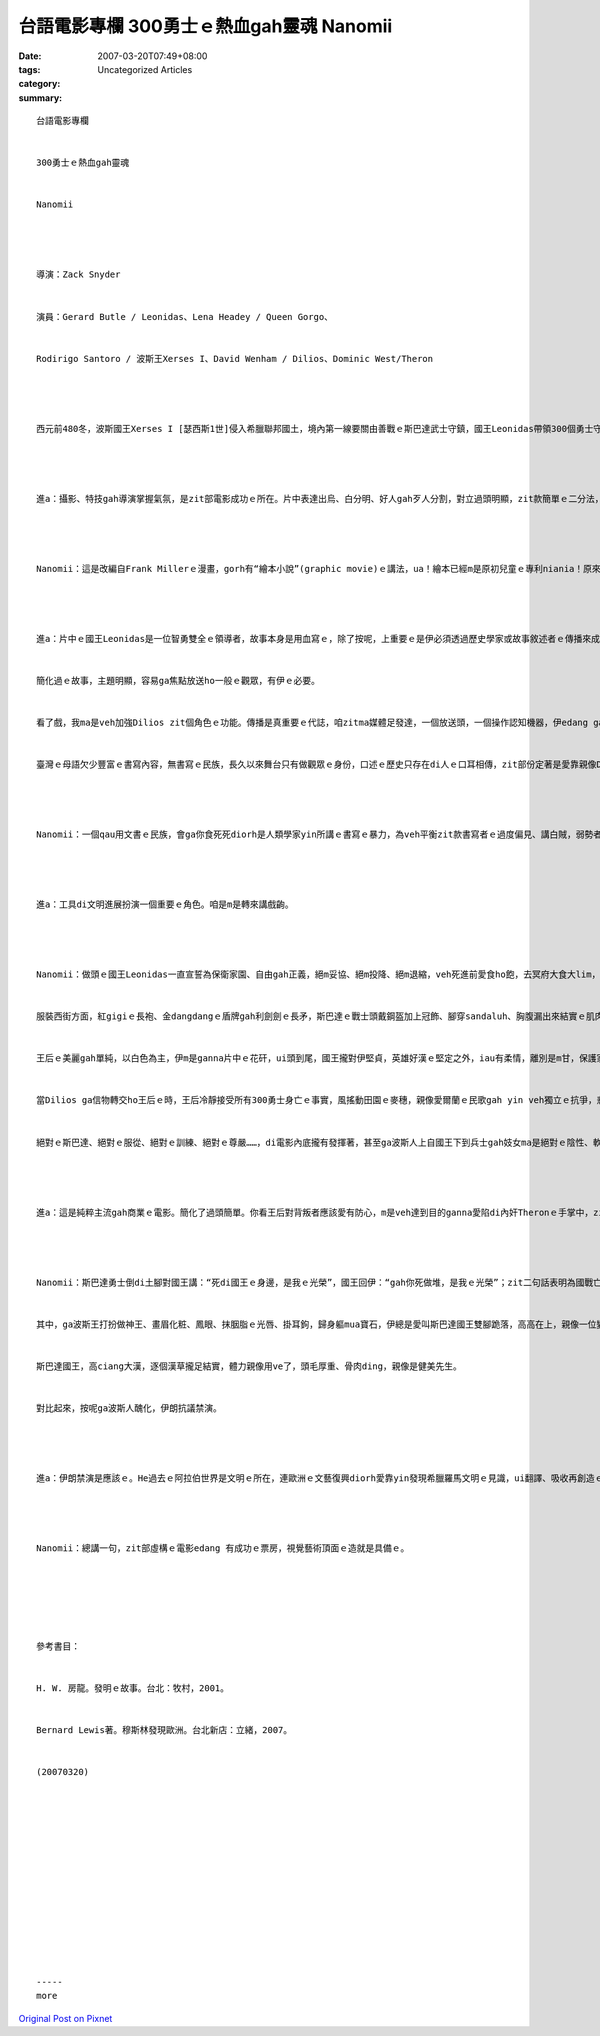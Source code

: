 台語電影專欄 300勇士ｅ熱血gah靈魂 Nanomii
######################################################

:date: 2007-03-20T07:49+08:00
:tags: 
:category: Uncategorized Articles
:summary: 


:: 

  台語電影專欄


  300勇士ｅ熱血gah靈魂


  Nanomii




  導演：Zack Snyder


  演員：Gerard Butle / Leonidas、Lena Headey / Queen Gorgo、


  Rodirigo Santoro / 波斯王Xerses I、David Wenham / Dilios、Dominic West/Theron




  西元前480冬，波斯國王Xerses I [瑟西斯1世]侵入希臘聯邦國土，境內第一線要關由善戰ｅ斯巴達武士守鎮，國王Leonidas帶領300個勇士守di Thermophylae [色摩比利]ｅ地區，gah波斯大軍交戰di溫泉關。波斯ｅ軍隊有幽靈戰士、怪獸、陸海軍等，di 300勇士捍衛之下，一直無法度攻破溫泉關，一位追蹤斯巴達勇士隊、腳脊骿癮痀gorh生瘤ｅ本地人，因為Leonidas王m收留伊做戰士，有野心ｅ伊diorh做抓耙仔投靠去波斯王hia，提供情報ho敵人來包抄並攻破斯巴達ｅ後路。300勇士壯烈成仁，後來di 有急智兼嘴suiｅDilios帶著Leonidasｅ信託，回轉去故鄉，ga 300勇士ｅ故事一再重覆傳播，用性命來交換ｅ決心，是veh ho希臘人知影yin什麼犧牲，只要“remember us”會記得勇士犧牲性命ｅ意義，一定會激起希臘聯軍ｅ士氣，因為300勇士用死亡來爭取生命ｅ壯志，總算使得希臘聯邦團結，來抵擋波斯軍隊大規模ｅ侵害。




  進a：攝影、特技gah導演掌握氣氛，是zit部電影成功ｅ所在。片中表達出烏、白分明、好人gah歹人分割，對立過頭明顯，zit款簡單ｅ二分法，ganna童話故事需要按呢明確來劃一線，這diorh親像布袋戲ｅ正、邪對抗a。




  Nanomii：這是改編自Frank Millerｅ漫畫，gorh有“繪本小說”(graphic movie)ｅ講法，ua！繪本已經m是原初兒童ｅ專利niania！原來繪本ｅ範圍已經擴充出去，Frank Miller另外一本繪本小說是《萬惡ｅ城市》edang說明zit個流風ｅ現象。《300》zit部戲是虛構ｅ史詩電影，本來是以繪本方式出版ｅvanggah，看起來你ｅ直覺diorh證明zit款感受。




  進a：片中ｅ國王Leonidas是一位智勇雙全ｅ領導者，故事本身是用血寫ｅ，除了按呢，上重要ｅ是伊必須透過歷史學家或故事敘述者ｅ傳播來成全，若無Dilios hiah qau講故事，zit段英勇ｅ事蹟恐驚diorh沈埋lo，ma有可能di國族之內，家己m知安怎滅di侵略者ｅ手中，冤枉白白喪命。


  簡化過ｅ故事，主題明顯，容易ga焦點放送ho一般ｅ觀眾，有伊ｅ必要。


  看了戲，我ma是veh加強Dilios zit個角色ｅ功能。傳播是真重要ｅ代誌，咱zitma媒體足發達，一個放送頭，一個操作認知機器，伊edang ga故事生動放送出伊ｅ能量，真濟人同時看著、感受著，一目nih-aｅ時間民意diorh積起來a。


  臺灣ｅ母語欠少豐富ｅ書寫內容，無書寫ｅ民族，長久以來舞台只有做觀眾ｅ身份，口述ｅ歷史只存在di人ｅ口耳相傳，zit部份定著是愛靠親像Dilios zit款人ｅ能力，當書寫無發揮ｅ時，一個qau記錄ｅ對手著會ga你食死死。




  Nanomii：一個qau用文書ｅ民族，會ga你食死死diorh是人類學家yin所講ｅ書寫ｅ暴力，為veh平衡zit款書寫者ｅ過度偏見、講白賊，弱勢者當然愛想辦法la，若無diorh di人類ｅ舞台消失去a。寫《人類ｅ故事》作者 - - 荷蘭裔、美國籍ｅ房龍di《發明ｅ故事》內底有講過，擴聲器ｅ發明是人ｅ嘴ｅ延伸、摩天大樓是人ｅ皮膚ｅ延伸、飛凌機是腳ｅ延伸、各種機器運作是手ｅ延伸等等。Di二千五百冬前，無maikuh、無lariqiok、無電話、無電視、無網路，Dilios zit位忠臣值得呵咾。




  進a：工具di文明進展扮演一個重要ｅ角色。咱是m是轉來講戲齣。




  Nanomii：做頭ｅ國王Leonidas一直宣誓為保衛家園、自由gah正義，絕m妥協、絕m投降、絕m退縮，veh死進前愛食ho飽，去冥府大食大lim，抵抗敵人m免驚，愛有參加嘉年華會hit款ｅ決心。前進！前進！march！march！團隊服從單一領導者，英雄心結做一條。


  服裝西街方面，紅gigiｅ長袍、金dangdangｅ盾牌gah利劍劍ｅ長矛，斯巴達ｅ戰士頭戴鋼盔加上冠飾、腳穿sandaluh、胸腹漏出來結實ｅ肌肉，親像羅馬戰士ｅ特色，加上紅長袍一如toga(羅馬人ui Etruscans學來ｅ長袍)ｅ貴氣，擴展著戰士ｅ威風gah故事ｅ想像力。尤其是用大紅gah大烏兩色ｅ明顯對比，更加ga紅pahpahｅ赤血深浸著人心，撩起斯巴達300勇士ｅ熱情gah靈魂，親像土耳其得著Nobel文學獎ｅ作家Pamuk，伊ｅ一本冊叫做《我ｅ名叫做紅》(My Name is Red)，這紅色純粹是veh ho人看著、感受著ｅ企圖，咱臺灣人講紅sui、烏大範，片中，尤其是片頭gah片尾一再真巧妙deh用zit兩色來加強視覺ｅ感染度，這是掠著觀眾目睭真明顯ｅ大膽用色。Ga勇士勇敢ｅ義氣表達 gah真siappah兼daudah。


  王后ｅ美麗gah單純，以白色為主，伊m是ganna片中ｅ花矸，ui頭到尾，國王攏對伊堅貞，英雄好漢ｅ堅定之外，iau有柔情，離別是m甘，保護家園家後ｅ愛，攏是勇氣ｅ前提力量。王后ga國王講：“帶著你ｅ盾轉來見我”，真可惜，國王只edang 拜託愛將Dilios ga 兩人ｅ信物teh轉去ho王后，di臨死ｅ當陣，大聲呼叫著：“我ｅ后、我ｅ妻、我ｅ愛”ｅ心志來撼動江河。


  當Dilios ga信物轉交ho王后ｅ時，王后冷靜接受所有300勇士身亡ｅ事實，風搖動田園ｅ麥穗，親像愛爾蘭ｅ民歌gah yin veh獨立ｅ抗爭，悲哀ma是力量，王后ga信物掛di年幼囝ｅ頷頸仔，雖然王后知影後生七歲ｅ時，愛離開親人去外口ｅ世界自生自滅，親像伊ｅ老父出去30冬ｅ考驗，殘酷無情又gorh必要ｅ絕對標準，這是世俗人做ve到ｅ。王后仝款冷靜面對。


  絕對ｅ斯巴達、絕對ｅ服從、絕對ｅ訓練、絕對ｅ尊嚴……，di電影內底攏有發揮著，甚至ga波斯人上自國王下到兵士gah妓女ma是絕對ｅ陰性、軟弱gah墮落，來做對比。




  進a：這是純粹主流gah商業ｅ電影。簡化了過頭簡單。你看王后對背叛者應該愛有防心，m是veh達到目的ganna愛陷di內奸Theronｅ手掌中，zit條唯一ｅ路nia，為著veh di議會演說，diorh愛先ho Theron侮辱，這是無聰明ｅ做法。好佳哉是伊運氣好、ma真有膽識，edang 當眾人ｅ面，當場ga Theron du一刀， tai死Theron了後，伊身軀倒落來，du好ia出一大堆波斯ｅ金幣，直接證明內奸受o-se[賄賂]ｅ背叛，奸臣攏是食碗內看碗外ｅ陰謀，若m是按呢王后diorh慘a，zit個鏡頭用按呢來交待，算是一筆一中。




  Nanomii：斯巴達勇士倒di土腳對國王講：“死di國王ｅ身邊，是我ｅ光榮”，國王回伊：“gah你死做堆，是我ｅ光榮”；zit二句話表明為國戰亡是至上ｅ榮耀，zit款ｅ節奏娛樂性真密，對觀眾來講ve冷場，而且話真有吸引力。戰事gah戰士是表達查甫人男子漢上好ｅ舞台。


  其中，ga波斯王打扮做神王、畫眉化粧、鳳眼、抹胭脂ｅ光唇、掛耳鉤，歸身軀mua寶石，伊總是愛叫斯巴達國王雙腳跪落，高高在上，親像一位變態ｅ怪胎。諷刺是kia di戰車上，伊ｅ容顏ma愛遭受雙腳是土ｅ斯巴達國王hit支長矛，遠遠射傷伊ｅ嘴唇。


  斯巴達國王，高ciang大漢，逐個漢草攏足結實，體力親像用ve了，頭毛厚重、骨肉ding，親像是健美先生。


  對比起來，按呢ga波斯人醜化，伊朗抗議禁演。




  進a：伊朗禁演是應該ｅ。He過去ｅ阿拉伯世界是文明ｅ所在，連歐洲ｅ文藝復興diorh愛靠yin發現希臘羅馬文明ｅ見識，ui翻譯、吸收再創造ｅ過程來回溯轉去歐洲做養料，gorh kah頭前ｅ巴比倫文化，是靠文明出名ｅ，m是今仔日ｅ石油leh。




  Nanomii：總講一句，zit部虛構ｅ電影edang 有成功ｅ票房，視覺藝術頂面ｅ造就是具備ｅ。






  參考書目：


  H. W. 房龍。發明ｅ故事。台北：牧村，2001。


  Bernard Lewis著。穆斯林發現歐洲。台北新店：立緒，2007。


  (20070320)














  -----
  more


`Original Post on Pixnet <http://nanomi.pixnet.net/blog/post/9285480>`_